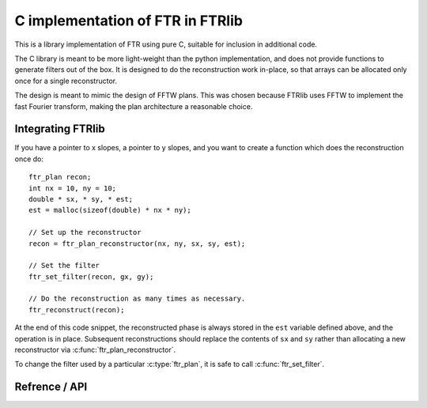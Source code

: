 *********************************
C implementation of FTR in FTRlib
*********************************

This is a library implementation of FTR using pure C, suitable for inclusion in additional code.

The C library is meant to be more light-weight than the python implementation,
and does not provide functions to generate filters out of the box. It is designed to do the reconstruction work in-place, so that arrays can be allocated only once for a single reconstructor.

The design is meant to mimic the design of FFTW plans. This was chosen because FTRlib uses FFTW to implement the fast Fourier transform, making the plan architecture a reasonable choice.

Integrating FTRlib
==================

If you have a pointer to x slopes, a pointer to y slopes, and you want to create a function which does the reconstruction once do::
    
    ftr_plan recon;
    int nx = 10, ny = 10;
    double * sx, * sy, * est;
    est = malloc(sizeof(double) * nx * ny);
    
    // Set up the reconstructor
    recon = ftr_plan_reconstructor(nx, ny, sx, sy, est);
    
    // Set the filter
    ftr_set_filter(recon, gx, gy);
    
    // Do the reconstruction as many times as necessary.
    ftr_reconstruct(recon);
    
At the end of this code snippet, the reconstructed phase is always stored in the ``est`` variable defined above, and the operation is in place. Subsequent reconstructions should replace the contents of ``sx`` and ``sy`` rather than allocating a new reconstructor via :c:func:`ftr_plan_reconstructor`.

To change the filter used by a particular :c:type:`ftr_plan`, it is safe to call :c:func:`ftr_set_filter`.

Refrence / API
==============

.. c:type:: ftr_plan

    This is the core persistance type for reconstruction data. It is a struct which can be treated as an opaque object to the user, which maintains pointers to the re-used variables in the reconstruction process.

.. c:function:: ftr_plan ftr_plan_reconstructor(int nx, int ny, double *sx, double *sy, double *est)

    This function allocates a :c:type:`ftr_plan` struct with the correct members.

    :param int nx: The number of points in the x direction.
    :param int ny: The number of points in the y direction.
    :param double sx: A pointer to the x slope data.
    :param double sy: A pointer to the y slope data.
    :param double est: A pointer to the estimated phase output data.
    :returns: A :c:type:`ftr_plan` with allocated data arrays.

    This function also serves to initialize the FFTW plans which will be used to perform the reconstruction.

.. c:function:: void ftr_set_filter(ftr_plan recon, fftw_complex *gx, fftw_complex *gy)

    This function sets the filter in the :c:type:`ftr_plan` struct to point to the provided filter arrays. It also computes the filter denominator.

    :param ftr_plan recon: The :c:type:`ftr_plan` struct for this reconstructor.
    :param complex gx: The x spatial filter.
    :param complex gy: The y spatial filter.

    Changing the values in ``gx`` and ``gy`` after calling this function will leave the incorrect denominator stored in the :c:type:`reconstructor` struct.

.. c:function:: void ftr_reconstruct(ftr_plan recon)

    Perform the reconstruction. Reconstruction results are stored in the data assigned to ``est`` with :c:func:`ftr_plan_reconstructor`.

    :param ftr_plan recon: The :c:type:`ftr_plan` struct for this reconstructor.
    

